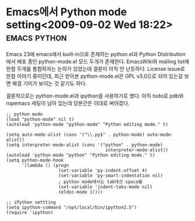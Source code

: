 * Emacs에서 Python mode setting<2009-09-02 Wed 18:22> 		   :emacs:python:

Emacs 23에 emacs에서 built-in으로 존재하는 python.el과 Python Distribution에서 배포 중인 python-mode.el 모드
두개가 존재한다. EmacsWiki와 mailing list에 한참 두개를 통합하자는 논의가 있었는데 결론이 아직 안 난듯하다. 
License issue로 한참 이야기 중이던데, 최근 받아본 python-mode.el은 GPL v3.0으로 되어 있는걸 보면 해결 기미가
보이는 것 같기도 하다. 

결론적으로는 python-mode.el과 ipython을 사용하기로 했다. 아직 todo로 pdb와 ropemacs 세팅이 남아
있는데 당분간은 이대로 써야겠다.

#+BEGIN_SRC elisp
;; python mode
(load "python-mode" nil t)
(autoload 'python-mode "python-mode" "Python editing mode." t)

(setq auto-mode-alist (cons '("\\.py$" . python-mode) auto-mode-alist))
(setq interpreter-mode-alist (cons '("python" . python-mode)
                                      interpreter-mode-alist))
(autoload 'python-mode "python" "Python editing mode." t)
(setq python-mode-hook
	  '(lambda () (progn
					(set-variable 'py-indent-offset 4)
					(set-variable 'py-smart-indentation nil)
                    ; python mode에서는 tab대신 space를
					(set-variable 'indent-tabs-mode nil) 
					(eldoc-mode 1))))

;; iPython settting
(setq ipython-command "/opt/local/bin/ipython2.5")
(require 'ipython)
#+END_SRC

